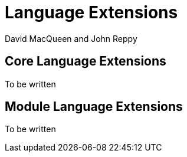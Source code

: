 = Language Extensions
:Date: {release-date}
:VERSION: {smlnj-version}
:Author: David MacQueen and John Reppy
:stem: latexmath
:source-highlighter: pygments

== Core Language Extensions

To be written

// or patterns (cross reference with Successor ML)

// vector patterns and expressions (cross reference with Successor ML)

// "lazy"

// quote/anti-quote

// continuations (or should these be discussed as part of the SML/NJ Basis?)


== Module Language Extensions

To be written

// "where structure"

// higher-order functors
